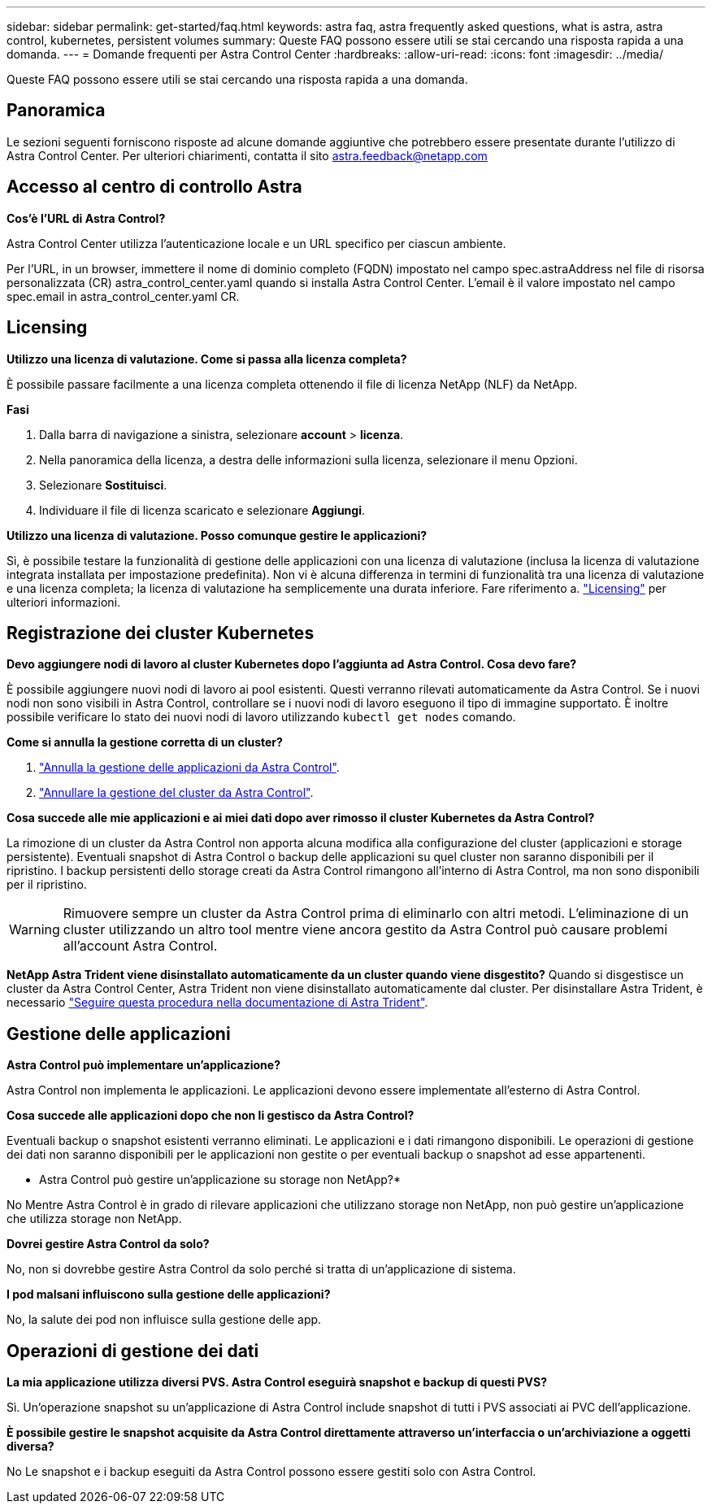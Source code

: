 ---
sidebar: sidebar 
permalink: get-started/faq.html 
keywords: astra faq, astra frequently asked questions, what is astra, astra control, kubernetes, persistent volumes 
summary: Queste FAQ possono essere utili se stai cercando una risposta rapida a una domanda. 
---
= Domande frequenti per Astra Control Center
:hardbreaks:
:allow-uri-read: 
:icons: font
:imagesdir: ../media/


[role="lead"]
Queste FAQ possono essere utili se stai cercando una risposta rapida a una domanda.



== Panoramica

Le sezioni seguenti forniscono risposte ad alcune domande aggiuntive che potrebbero essere presentate durante l'utilizzo di Astra Control Center. Per ulteriori chiarimenti, contatta il sito astra.feedback@netapp.com



== Accesso al centro di controllo Astra

*Cos'è l'URL di Astra Control?*

Astra Control Center utilizza l'autenticazione locale e un URL specifico per ciascun ambiente.

Per l'URL, in un browser, immettere il nome di dominio completo (FQDN) impostato nel campo spec.astraAddress nel file di risorsa personalizzata (CR) astra_control_center.yaml quando si installa Astra Control Center. L'email è il valore impostato nel campo spec.email in astra_control_center.yaml CR.



== Licensing

*Utilizzo una licenza di valutazione. Come si passa alla licenza completa?*

È possibile passare facilmente a una licenza completa ottenendo il file di licenza NetApp (NLF) da NetApp.

*Fasi*

. Dalla barra di navigazione a sinistra, selezionare *account* > *licenza*.
. Nella panoramica della licenza, a destra delle informazioni sulla licenza, selezionare il menu Opzioni.
. Selezionare *Sostituisci*.
. Individuare il file di licenza scaricato e selezionare *Aggiungi*.


*Utilizzo una licenza di valutazione. Posso comunque gestire le applicazioni?*

Sì, è possibile testare la funzionalità di gestione delle applicazioni con una licenza di valutazione (inclusa la licenza di valutazione integrata installata per impostazione predefinita). Non vi è alcuna differenza in termini di funzionalità tra una licenza di valutazione e una licenza completa; la licenza di valutazione ha semplicemente una durata inferiore. Fare riferimento a. link:../concepts/licensing.html["Licensing"^] per ulteriori informazioni.



== Registrazione dei cluster Kubernetes

*Devo aggiungere nodi di lavoro al cluster Kubernetes dopo l'aggiunta ad Astra Control. Cosa devo fare?*

È possibile aggiungere nuovi nodi di lavoro ai pool esistenti. Questi verranno rilevati automaticamente da Astra Control. Se i nuovi nodi non sono visibili in Astra Control, controllare se i nuovi nodi di lavoro eseguono il tipo di immagine supportato. È inoltre possibile verificare lo stato dei nuovi nodi di lavoro utilizzando `kubectl get nodes` comando.

*Come si annulla la gestione corretta di un cluster?*

. link:../use/unmanage.html["Annulla la gestione delle applicazioni da Astra Control"].
. link:../use/unmanage.html#stop-managing-compute["Annullare la gestione del cluster da Astra Control"].


*Cosa succede alle mie applicazioni e ai miei dati dopo aver rimosso il cluster Kubernetes da Astra Control?*

La rimozione di un cluster da Astra Control non apporta alcuna modifica alla configurazione del cluster (applicazioni e storage persistente). Eventuali snapshot di Astra Control o backup delle applicazioni su quel cluster non saranno disponibili per il ripristino. I backup persistenti dello storage creati da Astra Control rimangono all'interno di Astra Control, ma non sono disponibili per il ripristino.


WARNING: Rimuovere sempre un cluster da Astra Control prima di eliminarlo con altri metodi. L'eliminazione di un cluster utilizzando un altro tool mentre viene ancora gestito da Astra Control può causare problemi all'account Astra Control.

*NetApp Astra Trident viene disinstallato automaticamente da un cluster quando viene disgestito?*
Quando si disgestisce un cluster da Astra Control Center, Astra Trident non viene disinstallato automaticamente dal cluster. Per disinstallare Astra Trident, è necessario https://docs.netapp.com/us-en/trident/trident-managing-k8s/uninstall-trident.html["Seguire questa procedura nella documentazione di Astra Trident"^].



== Gestione delle applicazioni

*Astra Control può implementare un'applicazione?*

Astra Control non implementa le applicazioni. Le applicazioni devono essere implementate all'esterno di Astra Control.

*Cosa succede alle applicazioni dopo che non li gestisco da Astra Control?*

Eventuali backup o snapshot esistenti verranno eliminati. Le applicazioni e i dati rimangono disponibili. Le operazioni di gestione dei dati non saranno disponibili per le applicazioni non gestite o per eventuali backup o snapshot ad esse appartenenti.

* Astra Control può gestire un'applicazione su storage non NetApp?*

No Mentre Astra Control è in grado di rilevare applicazioni che utilizzano storage non NetApp, non può gestire un'applicazione che utilizza storage non NetApp.

*Dovrei gestire Astra Control da solo?*

No, non si dovrebbe gestire Astra Control da solo perché si tratta di un'applicazione di sistema.

*I pod malsani influiscono sulla gestione delle applicazioni?*

No, la salute dei pod non influisce sulla gestione delle app.



== Operazioni di gestione dei dati

*La mia applicazione utilizza diversi PVS. Astra Control eseguirà snapshot e backup di questi PVS?*

Sì. Un'operazione snapshot su un'applicazione di Astra Control include snapshot di tutti i PVS associati ai PVC dell'applicazione.

*È possibile gestire le snapshot acquisite da Astra Control direttamente attraverso un'interfaccia o un'archiviazione a oggetti diversa?*

No Le snapshot e i backup eseguiti da Astra Control possono essere gestiti solo con Astra Control.
